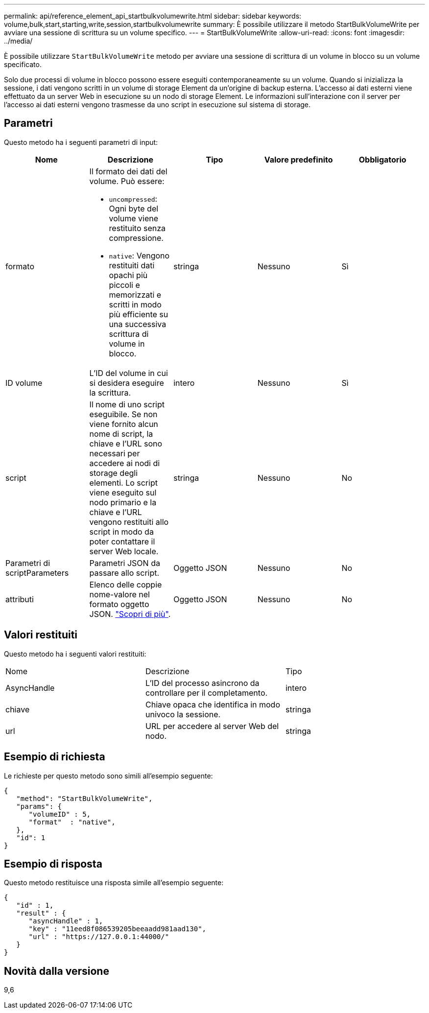 ---
permalink: api/reference_element_api_startbulkvolumewrite.html 
sidebar: sidebar 
keywords: volume,bulk,start,starting,write,session,startbulkvolumewrite 
summary: È possibile utilizzare il metodo StartBulkVolumeWrite per avviare una sessione di scrittura su un volume specifico. 
---
= StartBulkVolumeWrite
:allow-uri-read: 
:icons: font
:imagesdir: ../media/


[role="lead"]
È possibile utilizzare `StartBulkVolumeWrite` metodo per avviare una sessione di scrittura di un volume in blocco su un volume specificato.

Solo due processi di volume in blocco possono essere eseguiti contemporaneamente su un volume. Quando si inizializza la sessione, i dati vengono scritti in un volume di storage Element da un'origine di backup esterna. L'accesso ai dati esterni viene effettuato da un server Web in esecuzione su un nodo di storage Element. Le informazioni sull'interazione con il server per l'accesso ai dati esterni vengono trasmesse da uno script in esecuzione sul sistema di storage.



== Parametri

Questo metodo ha i seguenti parametri di input:

|===
| Nome | Descrizione | Tipo | Valore predefinito | Obbligatorio 


 a| 
formato
 a| 
Il formato dei dati del volume. Può essere:

* `uncompressed`: Ogni byte del volume viene restituito senza compressione.
* `native`: Vengono restituiti dati opachi più piccoli e memorizzati e scritti in modo più efficiente su una successiva scrittura di volume in blocco.

 a| 
stringa
 a| 
Nessuno
 a| 
Sì



 a| 
ID volume
 a| 
L'ID del volume in cui si desidera eseguire la scrittura.
 a| 
intero
 a| 
Nessuno
 a| 
Sì



 a| 
script
 a| 
Il nome di uno script eseguibile. Se non viene fornito alcun nome di script, la chiave e l'URL sono necessari per accedere ai nodi di storage degli elementi. Lo script viene eseguito sul nodo primario e la chiave e l'URL vengono restituiti allo script in modo da poter contattare il server Web locale.
 a| 
stringa
 a| 
Nessuno
 a| 
No



 a| 
Parametri di scriptParameters
 a| 
Parametri JSON da passare allo script.
 a| 
Oggetto JSON
 a| 
Nessuno
 a| 
No



 a| 
attributi
 a| 
Elenco delle coppie nome-valore nel formato oggetto JSON. link:reference_element_api_attributes.html["Scopri di più"].
 a| 
Oggetto JSON
 a| 
Nessuno
 a| 
No

|===


== Valori restituiti

Questo metodo ha i seguenti valori restituiti:

|===


| Nome | Descrizione | Tipo 


 a| 
AsyncHandle
 a| 
L'ID del processo asincrono da controllare per il completamento.
 a| 
intero



 a| 
chiave
 a| 
Chiave opaca che identifica in modo univoco la sessione.
 a| 
stringa



 a| 
url
 a| 
URL per accedere al server Web del nodo.
 a| 
stringa

|===


== Esempio di richiesta

Le richieste per questo metodo sono simili all'esempio seguente:

[listing]
----
{
   "method": "StartBulkVolumeWrite",
   "params": {
      "volumeID" : 5,
      "format"  : "native",
   },
   "id": 1
}
----


== Esempio di risposta

Questo metodo restituisce una risposta simile all'esempio seguente:

[listing]
----
{
   "id" : 1,
   "result" : {
      "asyncHandle" : 1,
      "key" : "11eed8f086539205beeaadd981aad130",
      "url" : "https://127.0.0.1:44000/"
   }
}
----


== Novità dalla versione

9,6
